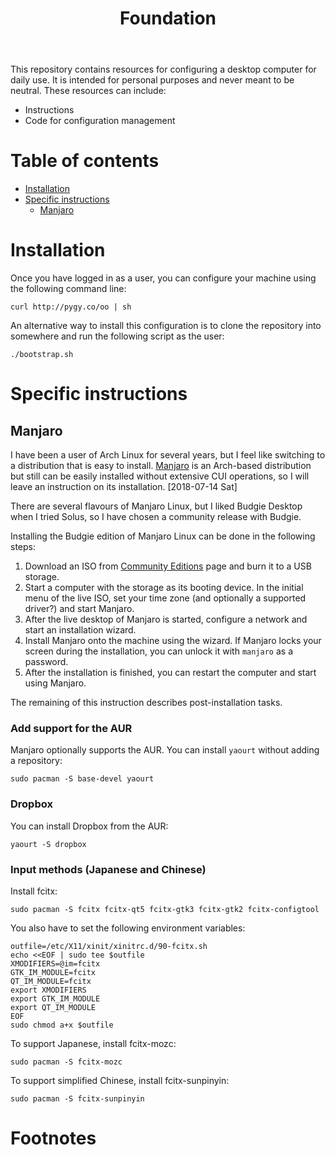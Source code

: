 #+title: Foundation

This repository contains resources for configuring a desktop computer for daily use. It is intended for personal purposes and never meant to be neutral. These resources can include:

- Instructions
- Code for configuration management

* Table of contents
:PROPERTIES:
:TOC:      this
:END:
  -  [[#installation][Installation]]
  -  [[#specific-instructions][Specific instructions]]
    -  [[#manjaro][Manjaro]]

* Installation
Once you have logged in as a user, you can configure your machine using the following command line:

#+BEGIN_SRC shell
  curl http://pygy.co/oo | sh
#+END_SRC

An alternative way to install this configuration is to clone the repository into somewhere and run the following script as the user:

#+BEGIN_SRC shell
./bootstrap.sh
#+END_SRC

* Specific instructions
:PROPERTIES:
:TOC:      1
:END:
** Manjaro
I have been a user of Arch Linux for several years, but I feel like switching to a distribution that is easy to install. [[https://manjaro.org/][Manjaro]] is an Arch-based distribution but still can be easily installed without extensive CUI operations, so I will leave an instruction on its installation. [2018-07-14 Sat]

There are several flavours of Manjaro Linux, but I liked Budgie Desktop when I tried Solus, so I have chosen a community release with Budgie.

Installing the Budgie edition of Manjaro Linux can be done in the following steps:

1. Download an ISO from [[https://manjaro.org/community-editions/][Community Editions]] page and burn it to a USB storage.
2. Start a computer with the storage as its booting device. In the initial menu of the live ISO, set your time zone (and optionally a supported driver?) and start Manjaro.
3. After the live desktop of Manjaro is started, configure a network and start an installation wizard.
4. Install Manjaro onto the machine using the wizard. If Manjaro locks your screen during the installation, you can unlock it with =manjaro= as a password.
5. After the installation is finished, you can restart the computer and start using Manjaro.

The remaining of this instruction describes post-installation tasks.
*** Add support for the AUR
Manjaro optionally supports the AUR. You can install =yaourt= without adding a repository:

#+BEGIN_SRC shell
  sudo pacman -S base-devel yaourt
#+END_SRC
*** Dropbox
You can install Dropbox from the AUR:

#+BEGIN_SRC shell
  yaourt -S dropbox
#+END_SRC
*** Input methods (Japanese and Chinese)
Install fcitx:

#+BEGIN_SRC shell :async
  sudo pacman -S fcitx fcitx-qt5 fcitx-gtk3 fcitx-gtk2 fcitx-configtool
#+END_SRC

You also have to set the following environment variables:

#+BEGIN_SRC shell
  outfile=/etc/X11/xinit/xinitrc.d/90-fcitx.sh
  echo <<EOF | sudo tee $outfile
  XMODIFIERS=@im=fcitx
  GTK_IM_MODULE=fcitx
  QT_IM_MODULE=fcitx
  export XMODIFIERS
  export GTK_IM_MODULE
  export QT_IM_MODULE
  EOF
  sudo chmod a+x $outfile
#+END_SRC

To support Japanese, install fcitx-mozc:

#+BEGIN_SRC shell :async
  sudo pacman -S fcitx-mozc
#+END_SRC

To support simplified Chinese, install fcitx-sunpinyin:

#+BEGIN_SRC shell :async
  sudo pacman -S fcitx-sunpinyin
#+END_SRC
* Footnotes
:PROPERTIES:
:TOC:      ignore
:END:
# Local Variables:
# before-save-hook: org-make-toc
# End:
